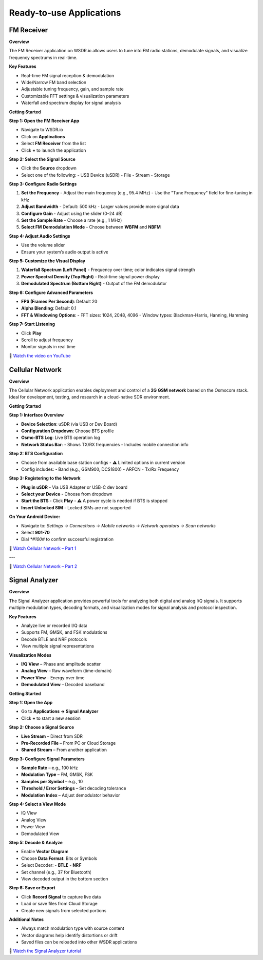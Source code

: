Ready-to-use Applications
=========================

FM Receiver
-----------

**Overview**

The FM Receiver application on WSDR.io allows users to tune into FM radio stations, demodulate signals, and visualize frequency spectrums in real-time.

**Key Features**

- Real-time FM signal reception & demodulation  
- Wide/Narrow FM band selection  
- Adjustable tuning frequency, gain, and sample rate  
- Customizable FFT settings & visualization parameters  
- Waterfall and spectrum display for signal analysis  

**Getting Started**

**Step 1: Open the FM Receiver App**

- Navigate to WSDR.io  
- Click on **Applications**  
- Select **FM Receiver** from the list  
- Click **+** to launch the application  

**Step 2: Select the Signal Source**

- Click the **Source** dropdown  
- Select one of the following:  
  - USB Device (uSDR)  
  - File  
  - Stream  
  - Storage  

**Step 3: Configure Radio Settings**

1. **Set the Frequency**  
   - Adjust the main frequency (e.g., 95.4 MHz)  
   - Use the "Tune Frequency" field for fine-tuning in kHz  

2. **Adjust Bandwidth**  
   - Default: 500 kHz  
   - Larger values provide more signal data  

3. **Configure Gain**  
   - Adjust using the slider (0–24 dB)  

4. **Set the Sample Rate**  
   - Choose a rate (e.g., 1 MHz)  

5. **Select FM Demodulation Mode**  
   - Choose between **WBFM** and **NBFM**  

**Step 4: Adjust Audio Settings**

- Use the volume slider  
- Ensure your system’s audio output is active  

**Step 5: Customize the Visual Display**

1. **Waterfall Spectrum (Left Panel)**  
   - Frequency over time; color indicates signal strength  

2. **Power Spectral Density (Top Right)**  
   - Real-time signal power display  

3. **Demodulated Spectrum (Bottom Right)**  
   - Output of the FM demodulator  

**Step 6: Configure Advanced Parameters**

- **FPS (Frames Per Second)**: Default 20  
- **Alpha Blending**: Default 0.1  
- **FFT & Windowing Options**:  
  - FFT sizes: 1024, 2048, 4096  
  - Window types: Blackman-Harris, Hanning, Hamming  

**Step 7: Start Listening**

- Click **Play**  
- Scroll to adjust frequency  
- Monitor signals in real time  

.. image:: https://img.youtube.com/vi/LFCa-HCUnZI/0.jpg
   :target: https://youtu.be/LFCa-HCUnZI?si=-Yhi9LhrpvB1JkFE
   :alt: Watch on YouTube
   :align: center

🎥 `Watch the video on YouTube <https://youtu.be/LFCa-HCUnZI?si=-Yhi9LhrpvB1JkFE>`__


Cellular Network
----------------

**Overview**

The Cellular Network application enables deployment and control of a **2G GSM network** based on the Osmocom stack. Ideal for development, testing, and research in a cloud-native SDR environment.

**Getting Started**

**Step 1: Interface Overview**

- **Device Selection**: uSDR (via USB or Dev Board)  
- **Configuration Dropdown**: Choose BTS profile  
- **Osmo-BTS Log**: Live BTS operation log  
- **Network Status Bar**:  
  - Shows TX/RX frequencies  
  - Includes mobile connection info  

**Step 2: BTS Configuration**

- Choose from available base station configs  
  - ⚠️ Limited options in current version  
- Config includes:  
  - Band (e.g., GSM900, DCS1800)  
  - ARFCN  
  - Tx/Rx Frequency  

**Step 3: Registering to the Network**

- **Plug in uSDR**  
  - Via USB Adapter or USB-C dev board  

- **Select your Device**  
  - Choose from dropdown  

- **Start the BTS**  
  - Click **Play**  
  - ⚠️ A power cycle is needed if BTS is stopped  

- **Insert Unlocked SIM**  
  - Locked SIMs are not supported  

**On Your Android Device:**

- Navigate to:  
  `Settings → Connections → Mobile networks → Network operators → Scan networks`  
- Select **901-70**  
- Dial `*#100#` to confirm successful registration  

.. image:: https://img.youtube.com/vi/vkWeyYTcMkM/0.jpg
   :target: https://youtu.be/vkWeyYTcMkM?si=eikVXCVtRua4Cy9I
   :alt: Cellular Network – Part 1
   :align: center

🎥 `Watch Cellular Network – Part 1 <https://youtu.be/vkWeyYTcMkM?si=eikVXCVtRua4Cy9I>`__

---

.. image:: https://img.youtube.com/vi/Dtk9X13h_4Y/0.jpg
   :target: https://youtu.be/Dtk9X13h_4Y?si=9I9V5UyJ9hAhJBM1
   :alt: Cellular Network – Part 2
   :align: center

🎥 `Watch Cellular Network – Part 2 <https://youtu.be/Dtk9X13h_4Y?si=9I9V5UyJ9hAhJBM1>`__

Signal Analyzer
---------------

**Overview**

The Signal Analyzer application provides powerful tools for analyzing both digital and analog I/Q signals. It supports multiple modulation types, decoding formats, and visualization modes for signal analysis and protocol inspection.

**Key Features**

- Analyze live or recorded I/Q data  
- Supports FM, GMSK, and FSK modulations  
- Decode BTLE and NRF protocols  
- View multiple signal representations  

**Visualization Modes**

- **I/Q View** – Phase and amplitude scatter  
- **Analog View** – Raw waveform (time-domain)  
- **Power View** – Energy over time  
- **Demodulated View** – Decoded baseband  

**Getting Started**

.. image:: ../_static/wsdr/signal_anlz.jpg

**Step 1: Open the App**

- Go to **Applications → Signal Analyzer**  
- Click **+** to start a new session  

**Step 2: Choose a Signal Source**

- **Live Stream** – Direct from SDR  
- **Pre-Recorded File** – From PC or Cloud Storage  
- **Shared Stream** – From another application  

**Step 3: Configure Signal Parameters**

- **Sample Rate** – e.g., 100 kHz  
- **Modulation Type** – FM, GMSK, FSK  
- **Samples per Symbol** – e.g., 10  
- **Threshold / Error Settings** – Set decoding tolerance  
- **Modulation Index** – Adjust demodulator behavior  

**Step 4: Select a View Mode**

- IQ View  
- Analog View  
- Power View  
- Demodulated View  

**Step 5: Decode & Analyze**

- Enable **Vector Diagram**  
- Choose **Data Format**: Bits or Symbols  
- Select Decoder:  
  - **BTLE**  
  - **NRF**  
- Set channel (e.g., 37 for Bluetooth)  
- View decoded output in the bottom section  

**Step 6: Save or Export**

- Click **Record Signal** to capture live data  
- Load or save files from Cloud Storage  
- Create new signals from selected portions  

**Additional Notes**

- Always match modulation type with source content  
- Vector diagrams help identify distortions or drift  
- Saved files can be reloaded into other WSDR applications  

.. image:: https://img.youtube.com/vi/rQdlLAFh41I/0.jpg
   :target: https://youtu.be/rQdlLAFh41I?si=CSHWftkV5inXVZNa
   :alt: Signal Analyzer Tutorial
   :align: center

🎥 `Watch the Signal Analyzer tutorial <https://youtu.be/rQdlLAFh41I?si=CSHWftkV5inXVZNa>`__
